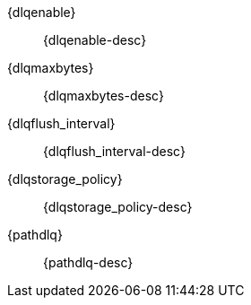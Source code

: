 // The content for these settings is single sourced from attributes-ls.asciidoc

{dlqenable}:: {dlqenable-desc} 

{dlqmaxbytes}:: {dlqmaxbytes-desc} 

{dlqflush_interval}:: {dlqflush_interval-desc} 

{dlqstorage_policy}::  {dlqstorage_policy-desc} 

{pathdlq}::  {pathdlq-desc} 

